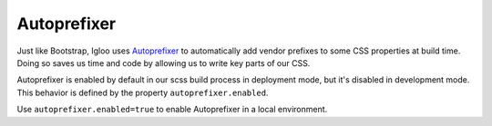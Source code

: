 ############
Autoprefixer
############

Just like Bootstrap, Igloo uses `Autoprefixer <https://github.com/postcss/autoprefixer>`_
to automatically add vendor prefixes to some CSS properties at build time.
Doing so saves us time and code by allowing us to write key parts of our CSS.

Autoprefixer is enabled by default in our scss build process in deployment mode,
but it's disabled in development mode. This behavior is defined by the property
``autoprefixer.enabled``.

Use ``autoprefixer.enabled=true`` to enable Autoprefixer in a local environment.
